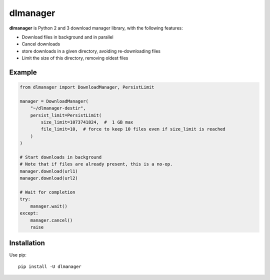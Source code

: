 dlmanager
=========

**dlmanager** is Python 2 and 3 download manager library, with the following
features:

- Download files in background and in parallel
- Cancel downloads
- store downloads in a given directory, avoiding re-downloading files
- Limit the size of this directory, removing oldest files


Example
-------

.. code-block:: python

  from dlmanager import DownloadManager, PersistLimit

  manager = DownloadManager(
      "~/dlmanager-destir",
      persist_limit=PersistLimit(
          size_limit=1073741824,  #  1 GB max
          file_limit=10,  # force to keep 10 files even if size_limit is reached
      )
  )

  # Start downloads in background
  # Note that if files are already present, this is a no-op.
  manager.download(url1)
  manager.download(url2)

  # Wait for completion
  try:
      manager.wait()
  except:
      manager.cancel()
      raise


Installation
------------

Use pip: ::

  pip install -U dlmanager


